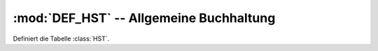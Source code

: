 :mod:`DEF_HST` -- Allgemeine Buchhaltung
========================================

.. module:: DEF_HST

Definiert die Tabelle :class:`HST`.
